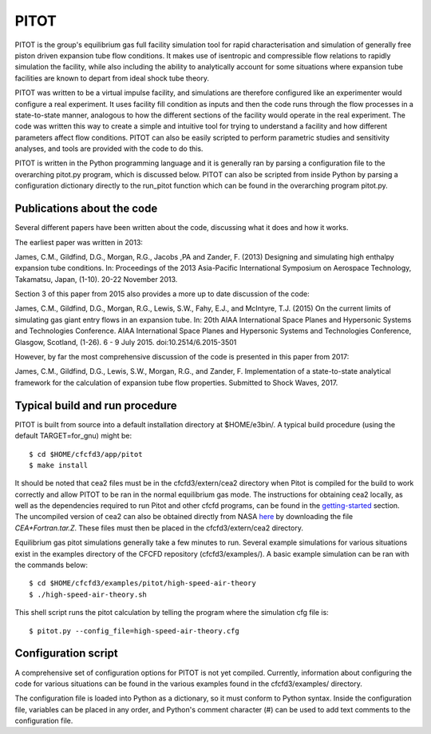 PITOT
=====

PITOT is the group's equilibrium gas full facility simulation tool for rapid characterisation and simulation of generally free piston driven expansion tube flow conditions. It makes use of isentropic and compressible flow relations to rapidly simulation the facility, while also including the ability to analytically account for some situations where expansion tube facilities are known to depart from ideal shock tube theory.

PITOT was written to be a virtual impulse facility, and simulations are therefore configured like an experimenter would configure a real experiment. It uses facility fill condition as inputs and then the code runs through the flow processes in a state-to-state manner, analogous to how the different sections of the facility would operate in the real experiment. The code was written this way to create a simple and intuitive tool for trying to understand a facility and how different parameters affect flow conditions. PITOT can also be easily scripted to perform parametric studies and sensitivity analyses, and tools are provided with the code to do this.

PITOT is written in the Python programming language and it is generally ran by parsing a configuration file to the overarching pitot.py program, which is discussed below. PITOT can also be scripted from inside Python by parsing a configuration dictionary directly to the run_pitot function which can be found in the overarching program pitot.py.

Publications about the code
---------------------------

Several different papers have been written about the code, discussing what it does and how it works.  

The earliest paper was written in 2013:

James, C.M., Gildfind, D.G., Morgan, R.G., Jacobs ,PA and Zander, F. (2013) Designing and simulating high enthalpy expansion tube conditions. In: Proceedings of the 2013 Asia-Pacific International Symposium on Aerospace Technology, Takamatsu, Japan, (1-10). 20-22 November 2013.

Section 3 of this paper from 2015 also provides a more up to date discussion of the code:

James, C.M., Gildfind, D.G., Morgan, R.G., Lewis, S.W., Fahy, E.J., and McIntyre, T.J. (2015) On the current limits of simulating gas giant entry flows in an expansion tube. In: 20th AIAA International Space Planes and Hypersonic Systems and Technologies Conference. AIAA International Space Planes and Hypersonic Systems and Technologies Conference, Glasgow, Scotland, (1-26). 6 - 9 July 2015. doi:10.2514/6.2015-3501

However, by far the most comprehensive discussion of the code is presented in this paper from 2017:

James, C.M., Gildfind, D.G., Lewis, S.W., Morgan, R.G., and Zander, F. Implementation of a state-to-state analytical framework for the calculation of expansion tube flow properties. Submitted to Shock Waves, 2017.

Typical build and run procedure
-------------------------------

PITOT is built from source into a default installation directory at $HOME/e3bin/.  
A typical build procedure (using the default TARGET=for_gnu) might be::

  $ cd $HOME/cfcfd3/app/pitot
  $ make install

It should be noted that cea2 files must be in the cfcfd3/extern/cea2 directory when Pitot is compiled for the build to work correctly and allow PITOT to be ran in the normal equilibrium gas mode. The instructions for obtaining cea2 locally, as well as the dependencies required to run Pitot and other cfcfd programs, can be found in the `getting-started <getting-started.html>`_ section. The uncompiled version of cea2 can also be obtained directly from NASA `here <https://www.grc.nasa.gov/WWW/CEAWeb/ceaguiDownload-unix.htm>`_ by downloading the file `CEA+Fortran.tar.Z`. These files must then be placed in the cfcfd3/extern/cea2 directory.

Equilibrium gas pitot simulations generally take a few minutes to run.
Several example simulations for various situations exist in the examples directory of the CFCFD repository (cfcfd3/examples/).
A basic example simulation can be ran with the commands below::

  $ cd $HOME/cfcfd3/examples/pitot/high-speed-air-theory
  $ ./high-speed-air-theory.sh
  
This shell script runs the pitot calculation by telling the program where the simulation cfg file is::

  $ pitot.py --config_file=high-speed-air-theory.cfg
  
Configuration script
--------------------
A comprehensive set of configuration options for PITOT is not yet compiled. 
Currently, information about configuring the code for various situations can be found in the various examples found in the cfcfd3/examples/ directory.

The configuration file is loaded into Python as a dictionary, so it must conform to Python syntax. Inside the configuration file, variables can be placed in any order, and Python's comment character (#) can be used to add text comments to the configuration file.
